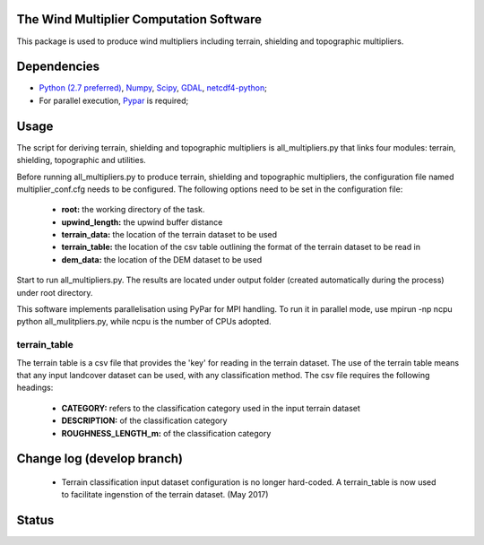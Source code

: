The Wind Multiplier Computation Software 
=============================

This package is used to produce wind multipliers including terrain, shielding and topographic multipliers.

Dependencies 
=========
* `Python (2.7 preferred) <https://www.python.org/>`_, `Numpy <http://www.numpy.org/>`_, `Scipy <http://www.scipy.org/>`_, `GDAL <http://www.gdal.org/>`_, `netcdf4-python <https://code.google.com/p/netcdf4-python>`_; 
* For parallel execution, `Pypar <http://github.com/daleroberts/pypar>`_ is required; 

Usage
==== 

The script for deriving terrain, shielding and topographic multipliers is
all_multipliers.py that links four modules: terrain, shielding, topographic and utilities.

Before running all_multipliers.py to produce terrain, shielding and topographic
multipliers, the configuration file named multiplier_conf.cfg needs to be
configured. The following options need to be set in the configuration file:

    * **root:** the working directory of the task.
    * **upwind_length:** the upwind buffer distance
    * **terrain_data:** the location of the terrain dataset to be used 
    * **terrain_table:** the location of the csv table outlining the format of the terrain dataset to be read in
    * **dem_data:** the location of the DEM dataset to be used

Start to run all_multipliers.py. The results are located under output folder (created automatically during the process) under root directory.

This software implements parallelisation using PyPar for MPI handling. To run it in parallel mode, use  
mpirun -np ncpu python all_mulitpliers.py, while ncpu is the
number of CPUs adopted.

terrain_table
-------------
The terrain table is a csv file that provides the 'key' for reading in the terrain dataset. The use of the terrain 
table means that any input landcover dataset can be used, with any classification method. 
The csv file requires the following headings:
    * **CATEGORY:** refers to the classification category used in the input terrain dataset
    * **DESCRIPTION:** of the classification category
    * **ROUGHNESS_LENGTH_m:** of the classification category
    
Change log (develop branch)
==========    
    * Terrain classification input dataset configuration is no longer hard-coded. A terrain_table is now used
      to facilitate ingenstion of the terrain dataset. (May 2017)

Status 
====== 
.. image:: https://travis-ci.org/GeoscienceAustralia/Wind_multipliers.svg?branch=new0315
  :target: https://travis-ci.org/GeoscienceAustralia/Wind_multipliers 





